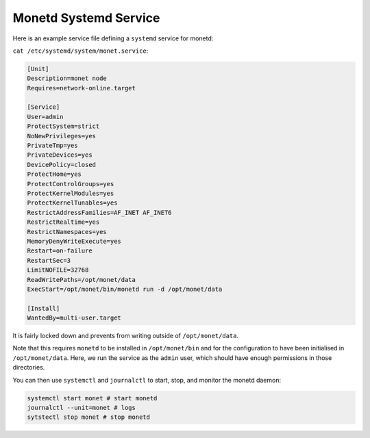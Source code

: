 .. _monetd_systemd_rst:

Monetd Systemd Service
----------------------

Here is an example service file defining a ``systemd`` service for monetd:

``cat /etc/systemd/system/monet.service``:

.. code::

    [Unit]
    Description=monet node
    Requires=network-online.target
    
    [Service]
    User=admin
    ProtectSystem=strict
    NoNewPrivileges=yes
    PrivateTmp=yes
    PrivateDevices=yes
    DevicePolicy=closed
    ProtectHome=yes
    ProtectControlGroups=yes
    ProtectKernelModules=yes
    ProtectKernelTunables=yes
    RestrictAddressFamilies=AF_INET AF_INET6
    RestrictRealtime=yes
    RestrictNamespaces=yes
    MemoryDenyWriteExecute=yes
    Restart=on-failure
    RestartSec=3
    LimitNOFILE=32768
    ReadWritePaths=/opt/monet/data
    ExecStart=/opt/monet/bin/monetd run -d /opt/monet/data
    
    [Install]
    WantedBy=multi-user.target

It is fairly locked down and prevents from writing outside of 
``/opt/monet/data``.

Note that this requires ``monetd`` to be installed in ``/opt/monet/bin`` and for
the configuration to have been initialised in ``/opt/monet/data``. Here, we run 
the service as the ``admin`` user, which should have enough permissions in those
directories.

You can then use ``systemctl`` and ``journalctl`` to start, stop, and monitor
the monetd daemon:

.. code:: 

    systemctl start monet # start monetd
    journalctl --unit=monet # logs
    sytstectl stop monet # stop monetd
  
